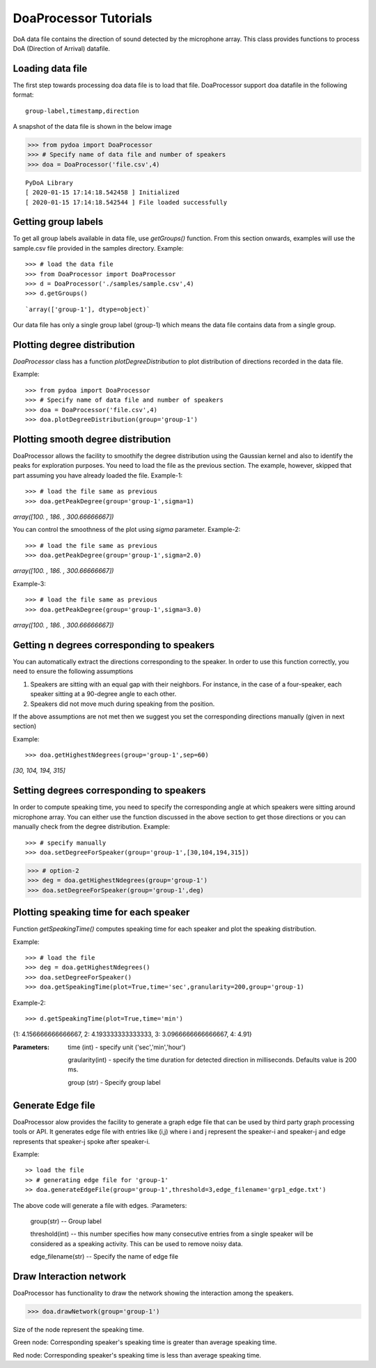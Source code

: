 ====================================
DoaProcessor Tutorials
====================================

DoA data file contains the direction of sound detected by the microphone array. This class provides functions to process DoA (Direction of Arrival) datafile.

Loading data file
-----------------
The first step towards processing doa data file is to load that file. DoaProcessor support doa datafile in the following format::

   group-label,timestamp,direction

A snapshot of the data file is shown in the below image

>>> from pydoa import DoaProcessor
>>> # Specify name of data file and number of speakers
>>> doa = DoaProcessor('file.csv',4)

::

  PyDoA Library
  [ 2020-01-15 17:14:18.542458 ] Initialized
  [ 2020-01-15 17:14:18.542544 ] File loaded successfully


Getting group labels
--------------------
To get all group labels available in data file, use `getGroups()` function. From this section onwards, examples will use the sample.csv file provided in the samples directory.
Example::

>>> # load the data file
>>> from DoaProcessor import DoaProcessor
>>> d = DoaProcessor('./samples/sample.csv',4)
>>> d.getGroups()

::

`array(['group-1'], dtype=object)`

Our data file has only a single group label (group-1) which means the data file contains data from a single group.


Plotting degree distribution
----------------------------
`DoaProcessor` class has a function `plotDegreeDistribution` to plot distribution of directions recorded in the data file.

Example::

>>> from pydoa import DoaProcessor
>>> # Specify name of data file and number of speakers
>>> doa = DoaProcessor('file.csv',4)
>>> doa.plotDegreeDistribution(group='group-1')

.. image:: images/dist.png

Plotting smooth degree distribution
-----------------------------------
DoaProcessor allows the facility to smoothify the degree distribution using the Gaussian kernel and also to identify the peaks for exploration purposes.
You need to load the file as the previous section. The example, however, skipped that part assuming you have already loaded the file.
Example-1::

>>> # load the file same as previous
>>> doa.getPeakDegree(group='group-1',sigma=1)

.. image:: images/peak.png

`array([100.        , 186.        , 300.66666667])`

You can control the smoothness of the plot using `sigma` parameter.
Example-2::

>>> # load the file same as previous
>>> doa.getPeakDegree(group='group-1',sigma=2.0)

.. image:: images/peak-1.png

`array([100.        , 186.        , 300.66666667])`

Example-3::

>>> # load the file same as previous
>>> doa.getPeakDegree(group='group-1',sigma=3.0)

.. image:: images/peak-2.png

`array([100.        , 186.        , 300.66666667])`

Getting n degrees corresponding to speakers
--------------------------------------------
You can automatically extract the directions corresponding to the speaker. In order to use this function correctly, you need to ensure the following assumptions

1. Speakers are sitting with an equal gap with their neighbors. For instance, in the case of a four-speaker, each speaker sitting at a 90-degree angle to each other.
2. Speakers did not move much during speaking from the position.

If the above assumptions are not met then we suggest you set the corresponding directions manually (given in next section)

Example::

>>> doa.getHighestNdegrees(group='group-1',sep=60)

`[30, 104, 194, 315]`

Setting degrees corresponding to speakers
------------------------------------------
In order to compute speaking time, you need to specify the corresponding angle at which speakers were sitting around microphone array.
You can either use the function discussed in the above section to get those directions or you can manually check from the degree distribution.
Example::

>>> # specify manually
>>> doa.setDegreeForSpeaker(group='group-1',[30,104,194,315])

>>> # option-2
>>> deg = doa.getHighestNdegrees(group='group-1')
>>> doa.setDegreeForSpeaker(group='group-1',deg)

Plotting speaking time for each speaker
----------------------------------------
Function `getSpeakingTime()` computes speaking time for each speaker and plot the speaking distribution.

Example::

>>> # load the file
>>> deg = doa.getHighestNdegrees()
>>> doa.setDegreeForSpeaker()
>>> doa.getSpeakingTime(plot=True,time='sec',granularity=200,group='group-1)

.. image:: images/spk.png

Example-2::

>>> d.getSpeakingTime(plot=True,time='min')

.. image:: images/spk_min.png

{1: 4.156666666666667, 2: 4.193333333333333, 3: 3.0966666666666667, 4: 4.91}


:Parameters:

    time (int) - specify unit ('sec','min','hour')

    graularity(int) - specify the time duration for detected direction in milliseconds. Defaults value is 200 ms.

    group (str) - Specify group label



Generate Edge file
-------------------
DoaProcessor alow provides the facility to generate a graph edge file that can be used by third party graph processing tools or API. It generates edge file with entries like (i,j) where i and j represent the speaker-i and speaker-j and edge represents that speaker-j spoke after speaker-i.

Example::

>> load the file
>> # generating edge file for 'group-1'
>> doa.generateEdgeFile(group='group-1',threshold=3,edge_filename='grp1_edge.txt')

The above code will generate a file with edges.
:Parameters:

   group(str) -- Group label

   threshold(int) -- this number specifies how many consecutive entries from a single speaker will be considered as a speaking activity. This can be used to remove noisy data.

   edge_filename(str) -- Specify the name of edge file


Draw Interaction network
-------------------------
DoaProcessor has functionality to draw the network showing the interaction among the speakers.

>>> doa.drawNetwork(group='group-1')

.. image:: images/net.png

Size of the node represent the speaking time.

Green node: Corresponding speaker's speaking time is greater than average speaking time.

Red node: Corresponding speaker's speaking time is less than average speaking time.

